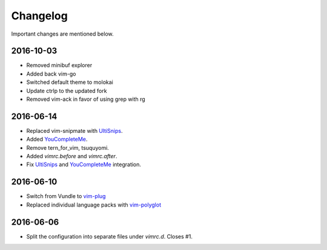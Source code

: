 Changelog
=========

Important changes are mentioned below.

2016-10-03
----------

* Removed minibuf explorer
* Added back vim-go
* Switched default theme to molokai
* Update ctrlp to the updated fork
* Removed vim-ack in favor of using grep with rg

2016-06-14
----------

* Replaced vim-snipmate with UltiSnips_.
* Added YouCompleteMe_.
* Remove tern_for_vim, tsuquyomi.
* Added `vimrc.before` and `vimrc.after`.
* Fix UltiSnips_ and YouCompleteMe_ integration.

.. _UltiSnips: https://github.com/sirver/ultisnips
.. _YouCompleteMe: https://github.com/valloric/youcompleteme

2016-06-10
----------

* Switch from Vundle to vim-plug_
* Replaced individual language packs with vim-polyglot_

.. _vim-plug: https://github.com/junegunn/vim-plug
.. _vim-polyglot: https://github.com/sheerun/vim-polyglot

2016-06-06
----------

* Split the configuration into separate files under `vimrc.d`. Closes #1.
